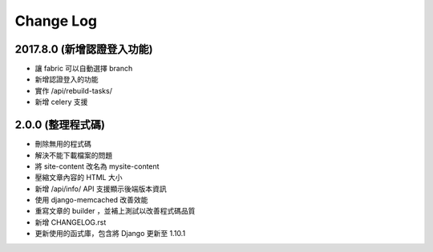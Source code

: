 Change Log
##########

2017.8.0 (新增認證登入功能)
==========================

* 讓 fabric 可以自動選擇 branch
* 新增認證登入的功能
* 實作 /api/rebuild-tasks/
* 新增 celery 支援


2.0.0 (整理程式碼)
==========================

* 刪除無用的程式碼
* 解決不能下載檔案的問題
* 將 site-content 改名為 mysite-content
* 壓縮文章內容的 HTML 大小
* 新增 /api/info/ API 支援顯示後端版本資訊
* 使用 django-memcached 改善效能
* 重寫文章的 builder ，並補上測試以改善程式碼品質
* 新增 CHANGELOG.rst
* 更新使用的函式庫，包含將 Django 更新至 1.10.1
